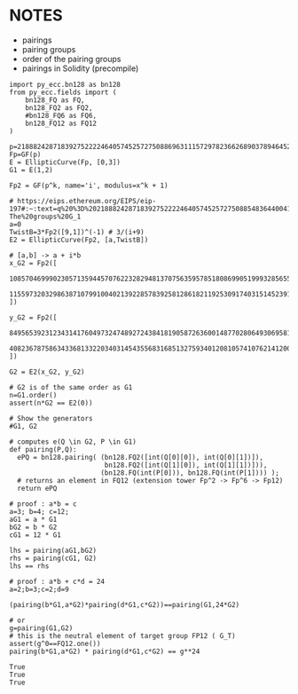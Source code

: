 * NOTES
- pairings
- pairing groups
- order of the pairing groups
- pairings in Solidity (precompile)

#+BEGIN_SRC sage  :session . :exports both
import py_ecc.bn128 as bn128
from py_ecc.fields import (
    bn128_FQ as FQ,
    bn128_FQ2 as FQ2,
    #bn128_FQ6 as FQ6,
    bn128_FQ12 as FQ12
)

p=21888242871839275222246405745257275088696311157297823662689037894645226208583
Fp=GF(p)
E = EllipticCurve(Fp, [0,3])
G1 = E(1,2)

Fp2 = GF(p^k, name='i', modulus=x^k + 1)

# https://eips.ethereum.org/EIPS/eip-197#:~:text=q%20%3D%2021888242871839275222246405745257275088548364400416034343698204186575808495617.-,Definition%20of%20the%20groups,-The%20groups%20G_1
a=0
TwistB=3*Fp2([9,1])^(-1) # 3/(i+9)
E2 = EllipticCurve(Fp2, [a,TwistB])

# [a,b] -> a + i*b
x_G2 = Fp2([
  10857046999023057135944570762232829481370756359578518086990519993285655852781,
  11559732032986387107991004021392285783925812861821192530917403151452391805634
])

y_G2 = Fp2([
  8495653923123431417604973247489272438418190587263600148770280649306958101930,
  4082367875863433681332203403145435568316851327593401208105741076214120093531
])

G2 = E2(x_G2, y_G2)

# G2 is of the same order as G1
n=G1.order()
assert(n*G2 == E2(0))

# Show the generators
#G1, G2

# computes e(Q \in G2, P \in G1)
def pairing(P,Q):
  ePQ = bn128.pairing( (bn128.FQ2([int(Q[0][0]), int(Q[0][1])]),
                        bn128.FQ2([int(Q[1][0]), int(Q[1][1])])),
                       (bn128.FQ(int(P[0])), bn128.FQ(int(P[1]))) );
  # returns an element in FQ12 (extension tower Fp^2 -> Fp^6 -> Fp12)
  return ePQ

# proof : a*b = c
a=3; b=4; c=12;
aG1 = a * G1
bG2 = b * G2
cG1 = 12 * G1

lhs = pairing(aG1,bG2)
rhs = pairing(cG1, G2)
lhs == rhs

# proof : a*b + c*d = 24
a=2;b=3;c=2;d=9

(pairing(b*G1,a*G2)*pairing(d*G1,c*G2))==pairing(G1,24*G2)

# or
g=pairing(G1,G2)
# this is the neutral element of target group FP12 ( G_T)
assert(g^0==FQ12.one())
pairing(b*G1,a*G2) * pairing(d*G1,c*G2) == g**24
#+END_SRC

#+RESULTS:
: True
: True
: True
